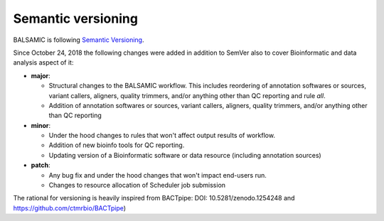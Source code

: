 ===================
Semantic versioning
===================


BALSAMIC is following `Semantic Versioning <https://semver.org/>`_.

Since October 24, 2018 the following changes were added in addition to SemVer also to cover Bioinformatic and data analysis aspect of it:

- **major**:

  - Structural changes to the BALSAMIC workflow. This includes reordering of annotation softwares or sources, variant
    callers, aligners, quality trimmers, and/or anything other than QC reporting and rule `all`.

  - Addition of annotation softwares or sources, variant callers, aligners, quality trimmers, and/or anything other than QC reporting

- **minor**:

  - Under the hood changes to rules that won't affect output results of workflow.

  - Addition of new bioinfo tools for QC reporting.

  - Updating version of a Bioinformatic software or data resource (including annotation sources)

- **patch**:

  - Any bug fix and under the hood changes that won't impact end-users run.

  - Changes to resource allocation of Scheduler job submission

The rational for versioning is heavily inspired from BACTpipe: DOI: 10.5281/zenodo.1254248 and https://github.com/ctmrbio/BACTpipe)
